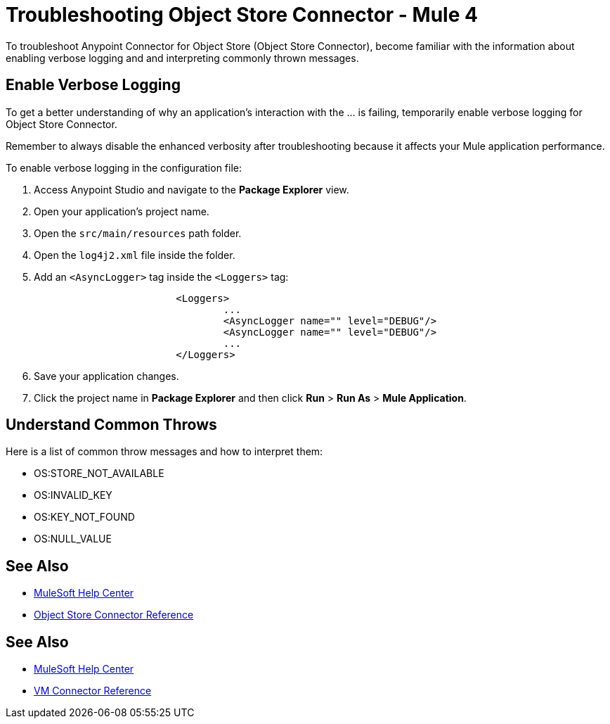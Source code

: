 = Troubleshooting Object Store Connector - Mule 4

To troubleshoot Anypoint Connector for Object Store (Object Store Connector), become familiar with the information about enabling verbose logging and and interpreting commonly thrown messages.

== Enable Verbose Logging

To get a better understanding of why an application's interaction with the ... is failing, temporarily enable verbose logging for Object Store Connector. +

Remember to always disable the enhanced verbosity after troubleshooting because it affects your Mule application performance.

To enable verbose logging in the configuration file:

. Access Anypoint Studio and navigate to the *Package Explorer* view.
. Open your application's project name.
. Open the `src/main/resources` path folder.
. Open the `log4j2.xml` file inside the folder.
. Add an `<AsyncLogger>` tag inside the `<Loggers>` tag:
+
[source,xml,linenums]
----
			<Loggers>
				...
				<AsyncLogger name="" level="DEBUG"/>
				<AsyncLogger name="" level="DEBUG"/>
				...
			</Loggers>
----
[start=6]
. Save your application changes.
. Click the project name in *Package Explorer* and then click *Run* > *Run As* > *Mule Application*.

== Understand Common Throws

Here is a list of common throw messages and how to interpret them:

* OS:STORE_NOT_AVAILABLE


* OS:INVALID_KEY


* OS:KEY_NOT_FOUND


* OS:NULL_VALUE

== See Also
* https://help.mulesoft.com[MuleSoft Help Center]
* xref:object-store-reference.adoc[Object Store Connector Reference]


== See Also
* https://help.mulesoft.com[MuleSoft Help Center]
* xref:vm-reference.adoc[VM Connector Reference]
